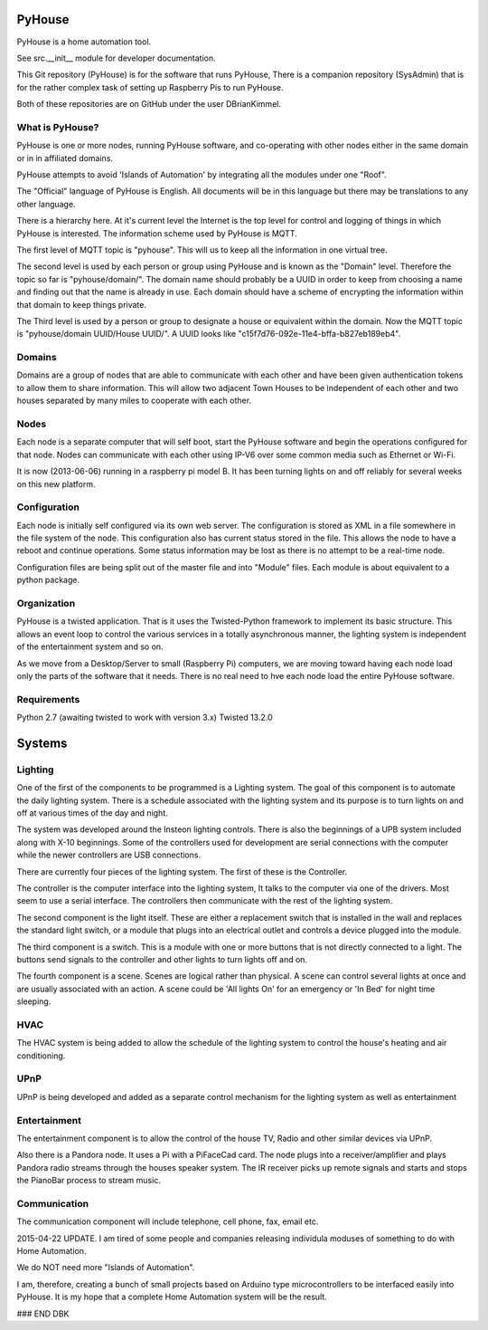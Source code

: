 =======
PyHouse
=======

PyHouse is a home automation tool.

See src.__init__ module for developer documentation.


This Git repository (PyHouse) is for the software that runs PyHouse,
There is a companion repository (SysAdmin) that is for the rather complex task of
setting up Raspberry Pis to run PyHouse.

Both of these repositories are on GitHub under the user DBrianKimmel.


What is PyHouse?
----------------
PyHouse is one or more nodes, running PyHouse software, and co-operating with
other nodes either in the same domain or in in affiliated domains.

PyHouse attempts to avoid 'Islands of Automation' by integrating all the modules
under one "Roof".

The "Official" language of PyHouse is English.  All documents will be in this language
but there may be translations to any other language.

There is a hierarchy here.  At it's current level the Internet is the top level for
control and logging of things in which PyHouse is interested.  The information scheme
used by PyHouse is MQTT.

The first level of MQTT topic is "pyhouse".  This will us to keep all the information
in one virtual tree.  

The second level is used by each person or group using PyHouse and is known as the
"Domain" level.  Therefore the topic so far is "pyhouse/domain/".  The domain name
should probably be a UUID in order to keep from choosing a name and finding out that
the name is already in use.  Each domain should have a scheme of encrypting the
information within that domain to keep things private.

The Third level is used by a person or group to designate a house or equivalent
within the domain.  Now the MQTT topic is "pyhouse/domain UUID/House UUID/".
A UUID looks like "c15f7d76-092e-11e4-bffa-b827eb189eb4".


Domains
-------
Domains are a group of nodes that are able to communicate with each other and
have been given authentication tokens to allow them to share information.
This will allow two adjacent Town Houses to be independent of each other and two houses
separated by many miles to cooperate with each other.


Nodes
-----
Each node is a separate computer that will self boot, start the PyHouse software
and begin the operations configured for that node.  Nodes can communicate with
each other using IP-V6 over some common media such as Ethernet or Wi-Fi.

It is now (2013-06-06) running in a raspberry pi model B.  It has been turning
lights on and off reliably for several weeks on this new platform.


Configuration
-------------
Each node is initially self configured via its own web server.  The configuration
is stored as XML in a file somewhere in the file system of the node.  This
configuration also has current status stored in the file.  This allows the
node to have a reboot and continue operations.  Some status information may be
lost as there is no attempt to be a real-time node.

Configuration files are being split out of the master file and into "Module" files.
Each module is about equivalent to a python package.


Organization
------------

PyHouse is a twisted application.  That is it uses the Twisted-Python framework
to implement its basic structure.  This allows an event loop to control the various
services in a totally asynchronous manner, the lighting system is independent of
the entertainment system and so on.

As we move from a Desktop/Server to small (Raspberry Pi) computers, we are moving
toward having each node load only the parts of the software that it needs.  There is
no real need to hve each node load the entire PyHouse software.


Requirements
------------

Python 2.7 (awaiting twisted to work with version 3.x)
Twisted 13.2.0



=======
Systems
=======


Lighting
--------
One of the first of the components to be programmed is a Lighting system.
The goal of this component is to automate the daily lighting system.
There is a schedule associated with the lighting system and its purpose
is to turn lights on and off at various times of the day and night.

The system was developed around the Insteon lighting controls.  There is also
the beginnings of a UPB system included along with X-10 beginnings.  Some of
the controllers used for development are serial connections with the computer
while the newer controllers are USB connections.

There are currently four pieces of the lighting system.  The first of these is
the Controller.

The controller is the computer interface into the lighting system,  It talks to
the computer via one of the drivers.  Most seem to use a serial interface.  The
controllers then communicate with the rest of the lighting system.

The second component is the light itself.  These are either a replacement switch
that is installed in the wall and replaces the standard light switch, or a 
module that plugs into an electrical outlet and controls a device plugged into
the module.

The third component is a switch.  This is a module with one or more buttons that
is not directly connected to a light.  The buttons send signals to the controller
and other lights to turn lights off and on.

The fourth component is a scene.  Scenes are logical rather than physical.  A
scene can control several lights at once and are usually associated with an
action.  A scene could be 'All lights On' for an emergency or 'In Bed' for
night time sleeping.


HVAC
----
The HVAC system is being added to allow the schedule of the lighting system
to control the house's heating and air conditioning.


UPnP
----
UPnP is being developed and added as a separate control mechanism for the
lighting system as well as entertainment


Entertainment
-------------
The entertainment component is to allow the control of the house TV, Radio
and other similar devices via UPnP.

Also there is a Pandora node.  It uses a Pi with a PiFaceCad card.  The node
plugs into a receiver/amplifier and plays Pandora radio streams through the
houses speaker system.  The IR receiver picks up remote signals and starts and
stops the PianoBar process to stream music.


Communication
-------------
The communication component will include telephone, cell phone, fax, email etc.



2015-04-22 UPDATE.
I am tired of some people and companies releasing individula moduses of something
to do with Home Automation.

We do NOT need more "Islands of Automation".

I am, therefore, creating a bunch of small projects based on Arduino type microcontrollers to
be interfaced easily into PyHouse.  It is my hope that a complete Home Automation system will
be the result.


### END DBK
